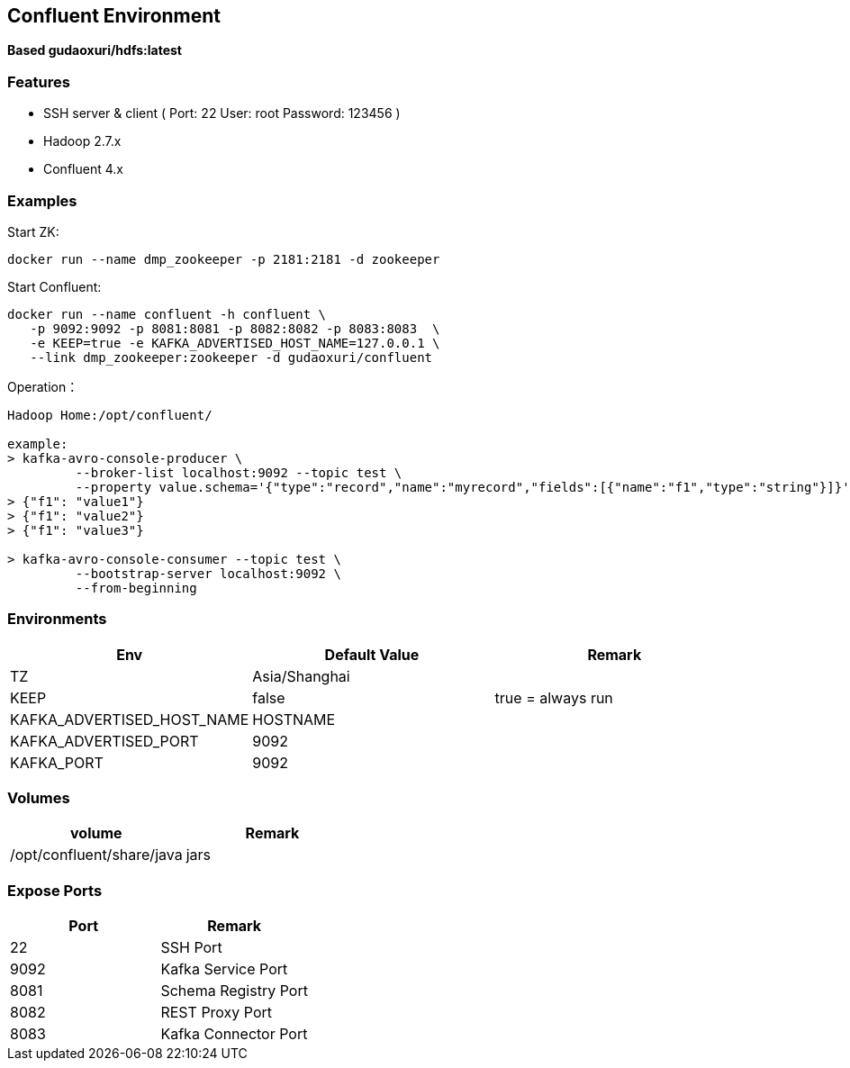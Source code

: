 == Confluent Environment

*Based gudaoxuri/hdfs:latest*

=== Features

* SSH server & client ( Port: 22 User: root Password: 123456 )
* Hadoop 2.7.x
* Confluent 4.x

=== Examples

Start ZK:

 docker run --name dmp_zookeeper -p 2181:2181 -d zookeeper

Start Confluent:

 docker run --name confluent -h confluent \
    -p 9092:9092 -p 8081:8081 -p 8082:8082 -p 8083:8083  \
    -e KEEP=true -e KAFKA_ADVERTISED_HOST_NAME=127.0.0.1 \
    --link dmp_zookeeper:zookeeper -d gudaoxuri/confluent

Operation：

[source,shell]
----
Hadoop Home:/opt/confluent/

example:
> kafka-avro-console-producer \
         --broker-list localhost:9092 --topic test \
         --property value.schema='{"type":"record","name":"myrecord","fields":[{"name":"f1","type":"string"}]}'
> {"f1": "value1"}
> {"f1": "value2"}
> {"f1": "value3"}

> kafka-avro-console-consumer --topic test \
         --bootstrap-server localhost:9092 \
         --from-beginning
----

=== Environments

|===
| Env | Default Value | Remark

| TZ | Asia/Shanghai |
| KEEP | false | true = always run
| KAFKA_ADVERTISED_HOST_NAME | HOSTNAME |
| KAFKA_ADVERTISED_PORT | 9092 |
| KAFKA_PORT | 9092 |
|===

=== Volumes

|===
| volume | Remark

| /opt/confluent/share/java | jars
|===

=== Expose Ports

|===
| Port | Remark

| 22 | SSH Port

| 9092 | Kafka Service Port
| 8081 | Schema Registry Port
| 8082 | REST Proxy Port
| 8083 | Kafka Connector Port
|===